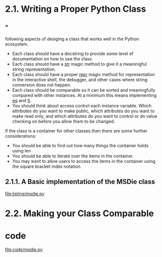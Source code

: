 * 2.1. Writing a Proper Python Class
** ^
   following aspects of desiging a class that works well in the Python
   ecosystem.
   - Each class should have a docstring to provide some level of documentation
     on how to use the class.
   - Each class should have a __str__ magic method to give it a meaninigful
     string representation.
   - Each class should have a proper __repr__ magic method for representation in
     the interactive shell, the debugger, and other cases where string
     conversion does not happen.
   - Each class should be comparable so it can be sorted and meaningfully
     compared with other instances. At a minimum this means implementing __eq__
     and __lt__.
   - You should think about access control each instance variable. Which
     attributes do you want to make public, which attributes do you want to make
     read only, and which attributes do you want to control or do value checking
     on before you allow them to be changed.

   If the class is a container for other classes then there are some further
   considerations:
   - You should be able to find out how many things the container holds using
     len
   - You should be able to iterate over the items in the container.
   - You may want to allow users to access the items in the container using the
     square bracket index notation.
** 2.1.1. A Basic implementation of the MSDie class
   [[file:listing/msdie.py]]
* 2.2. Making your Class Comparable
* code
  [[file:code/msdie.py]]
